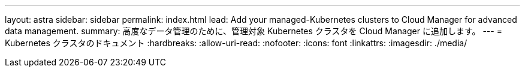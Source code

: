 ---
layout: astra 
sidebar: sidebar 
permalink: index.html 
lead: Add your managed-Kubernetes clusters to Cloud Manager for advanced data management. 
summary: 高度なデータ管理のために、管理対象 Kubernetes クラスタを Cloud Manager に追加します。 
---
= Kubernetes クラスタのドキュメント
:hardbreaks:
:allow-uri-read: 
:nofooter: 
:icons: font
:linkattrs: 
:imagesdir: ./media/


